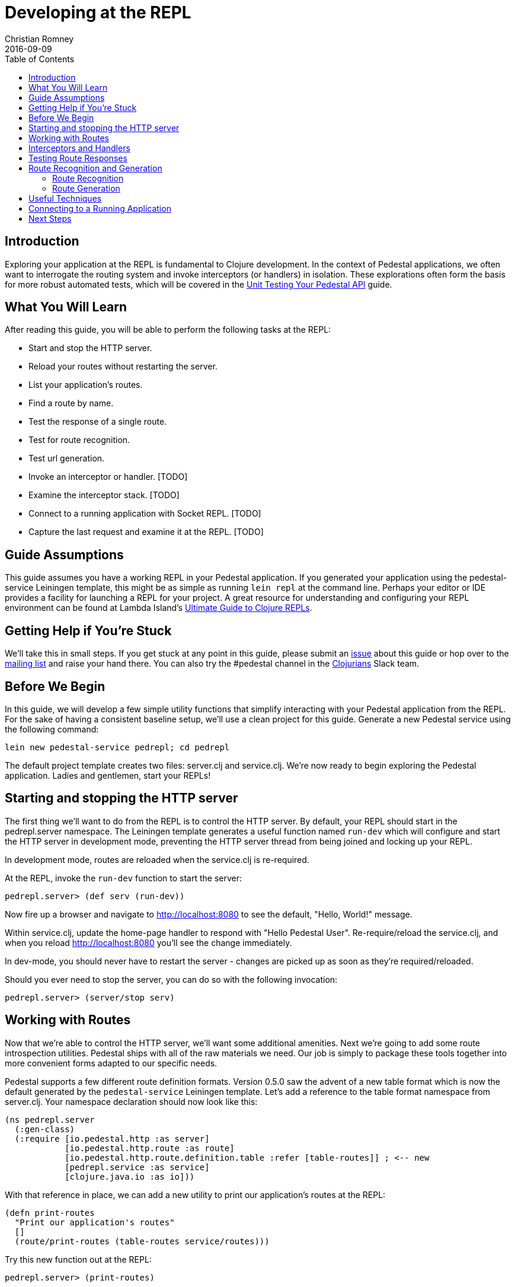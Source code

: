 = Developing at the REPL
Christian Romney
2016-09-09
:jbake-type: page
:toc: macro
:icons: font
:section: guides

toc::[]

== Introduction

Exploring your application at the REPL is fundamental to Clojure
development. In the context of Pedestal applications, we often want
to interrogate the routing system and invoke interceptors (or handlers)
in isolation. These explorations often form the basis for more robust
automated tests, which will be covered in the
link:unit-testing[Unit Testing Your Pedestal API] guide.

== What You Will Learn

After reading this guide, you will be able to perform the following tasks at the REPL:

- Start and stop the HTTP server.
- Reload your routes without restarting the server.
- List your application's routes.
- Find a route by name.

- Test the response of a single route.
- Test for route recognition.
- Test url generation.
- Invoke an interceptor or handler. [TODO]
- Examine the interceptor stack. [TODO]

- Connect to a running application with Socket REPL. [TODO]
- Capture the last request and examine it at the REPL. [TODO]

== Guide Assumptions

This guide assumes you have a working REPL in your Pedestal application.
If you generated your application using the pedestal-service Leiningen
template, this might be as simple as running `lein repl` at the command
line. Perhaps your editor or IDE provides a facility for launching a REPL
for your project. A great resource for understanding and configuring your
REPL environment can be found at Lambda Island's
https://lambdaisland.com/guides/clojure-repls[Ultimate Guide to Clojure REPLs].

== Getting Help if You're Stuck

We'll take this in small steps. If you get stuck at any point in this
guide, please submit an https://github.com/pedestal/pedestal-docs/issues[issue]
about this guide or hop over to the
https://groups.google.com/forum/#!forum/pedestal-users[mailing list]
and raise your hand there. You can also try the #pedestal channel in
the http://clojurians.net/[Clojurians] Slack team.

== Before We Begin

In this guide, we will develop a few simple utility functions that
simplify interacting with your Pedestal application from the REPL.
For the sake of having a consistent baseline setup, we'll use a clean
project for this guide. Generate a new Pedestal service using the
following command:

[source,bash]
----
lein new pedestal-service pedrepl; cd pedrepl
----

The default project template creates two files: server.clj and
service.clj.
We're now ready to begin exploring the Pedestal application.
Ladies and gentlemen, start your REPLs!

== Starting and stopping the HTTP server

The first thing we'll want to do from the REPL is to control
the HTTP server. By default, your REPL should start in the
pedrepl.server namespace. The Leiningen template generates
a useful function named `run-dev` which will configure and
start the HTTP server in development mode, preventing the
HTTP server thread from being joined and locking up your REPL.

In development mode, routes are reloaded when the service.clj is re-required.

At the REPL, invoke the `run-dev` function to start the
server:

[source,clojure]
----
pedrepl.server> (def serv (run-dev))
----

Now fire up a browser and navigate to http://localhost:8080
to see the default, "Hello, World!" message.

Within service.clj, update the home-page handler to respond with "Hello Pedestal User".
Re-require/reload the service.clj, and when you reload http://localhost:8080
you'll see the change immediately.

In dev-mode, you should never have to restart the server - changes are picked up
as soon as they're required/reloaded.

Should you ever need to stop the server, you can do so with the following invocation:

[source,clojure]
----
pedrepl.server> (server/stop serv)
----

== Working with Routes

Now that we're able to control the HTTP server, we'll want some
additional amenities. Next we're going to add some route
introspection utilities. Pedestal ships with all of the raw materials
we need. Our job is simply to package these tools together into more
convenient forms adapted to our specific needs.

Pedestal supports a few different route definition formats. Version
0.5.0 saw the advent of a new table format which is now the default
generated by the `pedestal-service` Leiningen template. Let's add a
reference to the table format namespace from server.clj. Your namespace
declaration should now look like this:

[source,clojure]
----
(ns pedrepl.server
  (:gen-class)
  (:require [io.pedestal.http :as server]
            [io.pedestal.http.route :as route]
            [io.pedestal.http.route.definition.table :refer [table-routes]] ; <-- new
            [pedrepl.service :as service]
            [clojure.java.io :as io]))
----

With that reference in place, we can add a new utility to
print our application's routes at the REPL:

[source,clojure]
----
(defn print-routes
  "Print our application's routes"
  []
  (route/print-routes (table-routes service/routes)))
----

Try this new function out at the REPL:

[source,clojure]
----
pedrepl.server> (print-routes)

[:get /about :pedrepl.service/about-page]
[:get / :pedrepl.service/home-page]
nil
----

This simple output lists the HTTP method, relative path,
and handler function for each one of our routes. This is
a great start, but as our application grows we may want
to find a route by name. Let's add another utility to do
just that:

[source,clojure]
----
(defn named-route
  "Finds a route by name"
  [route-name]
  (->> service/routes
       table-routes
       (filter #(= route-name (:route-name %)))
       first))
----

Let's test our new function:

[source,clojure]
----
pedrepl.server> (named-route ::service/home-page)
----

This function returns a map describing the home page
route in greater detail than `print-routes`. Besides
the `:path` and `:method` keys, we're given access to
the list of `:interceptors` that will be invoked when
this route is requested. It's not uncommon for Pedestal
services to have quite a few interceptors, so the raw
output from named-route can get a little unweildy. Let's
see if we can produce some friendlier output.

== Interceptors and Handlers

Interceptors are central to Pedestal applications.
Not only do they provide the same pre- and post-processing
of requests that Ring middleware does, but they also provide
the main functionality behind every request.
Everything in Pedestal is an interceptor, created by a single protocol - IntoInterceptor.
When a route is compiled in Pedestal, it's compiled with the full list of interceptors
that run for that endpoint.  It is often useful to see all interceptors
that get run for a single endpoint.  You can do that by looking through the
route description or programmatically at the repl.
Below is one way you might inspect and format that information.

[source,clojure]
----
(defn print-route
  "Prints a route and its interceptors"
  [rname]
  (letfn [(joined-by
            [s coll]
            (apply str (interpose s coll)))

          (repeat-str
            [s n]
            (apply str (repeat n s)))

          (interceptor-info
            [i]
            (let [iname  (or (:name i) "<handler>")
                  stages (joined-by
                          ","
                          (keys
                           (filter
                            (comp (complement nil?) val)
                            (dissoc i :name))))]
              (str iname " (" stages ")")))]
    (when-let [rte (named-route rname)]
      (let [{:keys [path method route-name interceptors]} rte
            name-line (str "[" method " " path " " route-name "]")]
        (joined-by
         "\n"
         (into [name-line (repeat-str "-" (count name-line))]
               (map interceptor-info interceptors)))))))
----

Let's use our new utility to print the `::service/home-page` route
information.

[source,clojure]
----
pedrepl.server> (print-route ::service/home-page)
----

This call produces the following output:

[source,clojure]
----
 [:get / :pedrepl.service/home-page]
 --------------------------------
 :io.pedestal.http.body-params/body-params (:enter)
 :io.pedestal.http/html-body (:leave)
 <handler> (:enter)
----

Of course, this is a completely arbitrary representation of your route
definition. Your own needs and aesthetic sensibilities should inform
the structure of your application's output.

== Testing Route Responses

It's not even necessary to start a server to see responses of your Pedestal service.

Pedestal ships with a `response-for` function that will return the response of an
endpoint, exactly how it's passed to the Servlet/Chain-Provider.

Let's jump into the REPL:

[source,clojure]
----
pedrepl.server> (require '[io.pedestal.test :refer [response-for]])
nil
pedrepl.server> (def tempserv (::server/service-fn (server/create-servlet service/service)))
pedrepl.server> (response-for tempserv :get "/")
----

You can also use the same response-for function to test against a live server.
Assuming you still have a running server from above (e.g. `(def serv (run-dev))`),
You can do the following:

[source,clojure]
----
pedrepl.server> (response-for (::server/service-fn serv) :get "/")
----

== Route Recognition and Generation

One of Pedestal's benefits is that its routing table is bidirectional.
Not only does Pedestal use the route definition to recognize routes
based on request data, but it can also generate urls to known route
handlers. Let's take a closer look at both of these capabilities in turn.

=== Route Recognition

When developing Pedestal applications, we often want to verify that
a given HTTP verb and relative path will invoke the correct handler.
Again, Pedestal provides all of the plumbing we need to answer these
questions from the comfort of the REPL. Add the following function
to `server.clj`:

[source,clojure]
----
(defn recognize-route
  "Verifies the requested HTTP verb and path are recognized by the router."
  [verb path]
  (route/try-routing-for (table-routes service/routes) :prefix-tree path verb))
----

With this function in place, we can test for route recognition from the REPL:

[source,clojure]
----
pedrepl.server> (recognize-route :get "/about")

=>
{:path "/about",
 :method :get,
 :path-re #"/\Qabout\E",
 :path-parts ["about"],
 :interceptors
 [{:name :io.pedestal.http.body-params/body-params,
   :enter #function[io.pedestal.interceptor.helpers/on-request/fn--8294],
   :leave nil,
   :error nil}
  {:name :io.pedestal.http/html-body,
   :enter nil,
   :leave #function[io.pedestal.interceptor.helpers/on-response/fn--8311],
   :error nil}
  {:name nil, :enter #function[io.pedestal.interceptor/eval155/fn--156/fn--157], :leave nil, :error nil}],
 :route-name :pedrepl.service/about-page,
 :path-params {},
 :io.pedestal.http.route.prefix-tree/satisfies-constraints? #function[clojure.core/constantly/fn--4614]}
----

=== Route Generation

When we generate urls during the lifetime of a request, we can simply
use Pedestal's `url-for` function which is defined in the
`io.pedestal.http.route` namespace. However, this function relies on
the *url-for* variable which is dynamically bound during the life of a
request. In order to test URL generation from the REPL, we'll define
the following utility:

[source,clojure]
----
(defn dev-url-for
  "Returns a url string for the named route"
  [route-name & opts]
  (let [f (route/url-for-routes (table-routes service/routes))
        defaults   {:host "localhost" :scheme :http :port 8080}
        route-opts (flatten (seq (merge defaults (apply hash-map opts))))]
    (apply f route-name route-opts)))
----

Let's generate the URL for the about page:

[source,clojure]
----
pedrepl.server> (dev-url-for ::service/about-page)

=> "/about"

pedrepl.server> (dev-url-for ::service/about-page :absolute? true)

=> "http://localhost:8080/about"
----

The `url-for` function accepts a number of useful options. See the
http://pedestal.io/api/pedestal.route/io.pedestal.http.route.html#var-url-for-routes[API
documentation] for full details.

== Useful Techniques

* Capture request


== Connecting to a Running Application

== Next Steps

In this guide we learned how to explore our Pedestal application from
the REPL. Some of these explorations may serve as the basis for unit
tests. Head over to the unit testing guide to learn how to test the
complete interceptor chain for a given route and much more.

Alternatively, you may want to learn to manage your applications stateful
components (like the HTTP server) more effectively. Check out the guide
on link:pedestal-with-component[Integrating Pedestal with Component] to learn
how easy it can be to incorporate Stuart Sierra's Reloaded worflow into
your Pedestal development.

